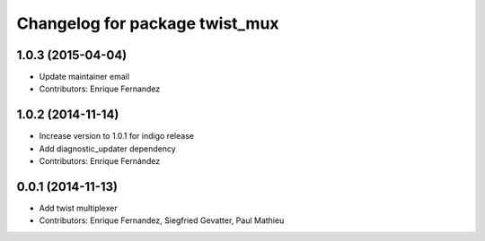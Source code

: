 ^^^^^^^^^^^^^^^^^^^^^^^^^^^^^^^
Changelog for package twist_mux
^^^^^^^^^^^^^^^^^^^^^^^^^^^^^^^

1.0.3 (2015-04-04)
------------------
* Update maintainer email
* Contributors: Enrique Fernandez

1.0.2 (2014-11-14)
------------------
* Increase version to 1.0.1 for indigo release
* Add diagnostic_updater dependency
* Contributors: Enrique Fernández

0.0.1 (2014-11-13)
------------------
* Add twist multiplexer
* Contributors: Enrique Fernandez, Siegfried Gevatter, Paul Mathieu
